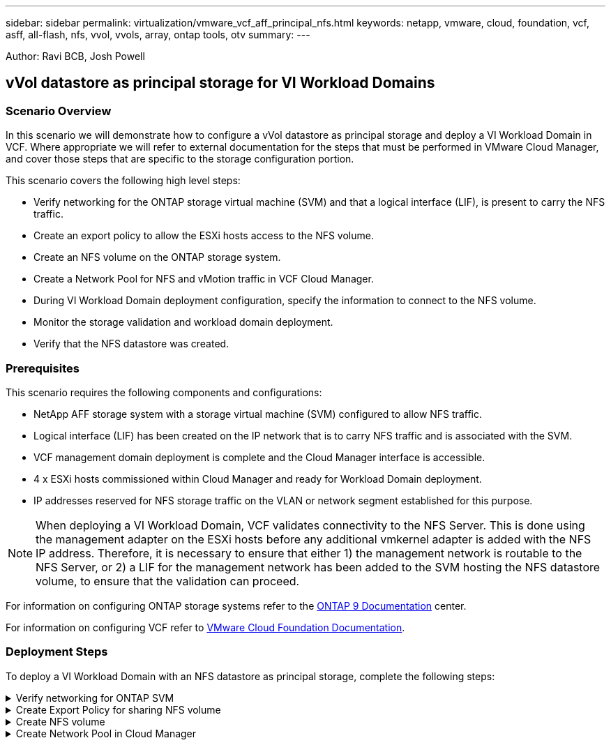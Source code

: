 ---
sidebar: sidebar
permalink: virtualization/vmware_vcf_aff_principal_nfs.html
keywords: netapp, vmware, cloud, foundation, vcf, asff, all-flash, nfs, vvol, vvols, array, ontap tools, otv
summary:
---

:hardbreaks:
:nofooter:
:icons: font
:linkattrs:
:imagesdir: ./../media/

[.lead]
Author: Ravi BCB, Josh Powell

== vVol datastore as principal storage for VI Workload Domains

=== Scenario Overview
In this scenario we will demonstrate how to configure a vVol datastore as principal storage and deploy a VI Workload Domain in VCF. Where appropriate we will refer to external documentation for the steps that must be performed in VMware Cloud Manager, and cover those steps that are specific to the storage configuration portion.

This scenario covers the following high level steps:

* Verify networking for the ONTAP storage virtual machine (SVM) and that a logical interface (LIF), is present to carry the NFS traffic.
* Create an export policy to allow the ESXi hosts access to the NFS volume.
* Create an NFS volume on the ONTAP storage system.
* Create a Network Pool for NFS and vMotion traffic in VCF Cloud Manager.
* During VI Workload Domain deployment configuration, specify the information to connect to the NFS volume.
* Monitor the storage validation and workload domain deployment.
* Verify that the NFS datastore was created. 

=== Prerequisites
This scenario requires the following components and configurations:

* NetApp AFF storage system with a storage virtual machine (SVM) configured to allow NFS traffic.
* Logical interface (LIF) has been created on the IP network that is to carry NFS traffic and is associated with the SVM.
* VCF management domain deployment is complete and the Cloud Manager interface is accessible.
* 4 x ESXi hosts commissioned within Cloud Manager and ready for Workload Domain deployment.
* IP addresses reserved for NFS storage traffic on the VLAN or network segment established for this purpose.

[NOTE]
When deploying a VI Workload Domain, VCF validates connectivity to the NFS Server. This is done using the management adapter on the ESXi hosts before any additional vmkernel adapter is added with the NFS IP address. Therefore, it is necessary to ensure that either 1) the management network is routable to the NFS Server, or 2) a LIF for the management network has been added to the SVM hosting the NFS datastore volume, to ensure that the validation can proceed.

For information on configuring ONTAP storage systems refer to the link:https://docs.netapp.com/us-en/ontap[ONTAP 9 Documentation] center.

For information on configuring VCF refer to link:https://docs.vmware.com/en/VMware-Cloud-Foundation/index.html[VMware Cloud Foundation Documentation].

=== Deployment Steps
To deploy a VI Workload Domain with an NFS datastore as principal storage, complete the following steps:

.Verify networking for ONTAP SVM
[%collapsible]
==== 
Verify that the required logical interfaces have been established for the network that will carry NFS traffic between the ONTAP storage cluster and VI Workload Domain.

. From ONTAP System Manager navigate to *Storage VMs* in the lefthand menu and click on the SVM to be used for NFS traffic. On the *Overview* tab, under *NETWORK IP INTERFACES*, click on the numeric to the right of *NFS*. In the list verify that the required LIF IP addresses are listed.
+
image:vmware-vcf-aff-image03.png[Verify LIFs for SVM]

Alternately, verify the LIFs associated with an SVM from the ONTAP CLI with the following command:

[source, cli]
network interface show -vserver <SVM_NAME>

. Verify that the ESXi hosts can communicate to the ONTAP NFS Server. Log into the ESXi host via SSH and ping the SVM LIF:

[source, cli]
vmkping <IP Address>

[NOTE]
When deploying a VI Workload Domain, VCF validates connectivity to the NFS Server. This is done using the management adapter on the ESXi hosts before any additional vmkernel adapter is added with the NFS IP address. Therefore, it is necessary to ensure that either 1) the management network is routable to the NFS Server, or 2) a LIF for the management network has been added to the SVM hosting the NFS datastore volume, to ensure that the validation can proceed.
====

.Create Export Policy for sharing NFS volume
[%collapsible]
==== 
Create an export policy in ONTAP System Manager to define access control for NFS volumes.

. In ONTAP System Manager click on *Storage VMs* in the lefthand menu and select an SVM from the list.

. On the *Settings* tab locate *Export Policies* and click on the arrow to access.
+
image:vmware-vcf-aff-image06.png[Access Export Policies]

. In the *New export policy* window add a name for the policy, click on the *Add new rules* button and then on the *+Add* button to begin adding a new rule.
+
image:vmware-vcf-aff-image07.png[New export policy]

. Fill in the IP Addresses, IP address range, or network that you wish to include in the rule. Uncheck the *SMB/Cifs* and *FlexCache* boxes and make selections for the access details below. Selecting the UNIX boxes is sufficient for ESXi host access.
+
image:vmware-vcf-aff-image08.png[Save new rule]
+
[NOTE]
When deploying a VI Workload Domain, VCF validates connectivity to the NFS Server. This is done using the management adapter on the ESXi hosts before any additional vmkernel adapter is added with the NFS IP address. Therefore, it is necessary to ensure that the export policy includes the VCF management network in order to allow the validation to proceed.

. Once all rules have been entered click on the *Save* button to save the new Export Policy.
====

.Create NFS volume
[%collapsible]
==== 
Create an NFS volume on the ONTAP storage system to be used as a datastore in the Workload Domain deployment.

. From ONTAP System Manager navigate to *Storage > Volumes*  in the lefthand menu and click on *+Add* to create a new volume.
+
image:vmware-vcf-aff-image09.png[Add new volume]

. Add a name for the volume, fill out the desired capacity and selection the storage VM that will host the volume. Click on *More Options*  to continue.
+
image:vmware-vcf-aff-image10.png[Add volume details]

. Under Access Permissions, select the Export Policy which includes the VCF management network or IP address and NFS network IP addresses that will be used for both validation of the NFS Server and NFS traffic.
+
image:vmware-vcf-aff-image11.png[Add volume details]
+
[NOTE]
When deploying a VI Workload Domain, VCF validates connectivity to the NFS Server. This is done using the management adapter on the ESXi hosts before any additional vmkernel adapter is added with the NFS IP address. Therefore, it is necessary to ensure that either 1) the management network is routable to the NFS Server, or 2) a LIF for the management network has been added to the SVM hosting the NFS datastore volume, to ensure that the validation can proceed.

. Alternately, ONTAP Volumes can be created in the ONTAP CLI. For more information refer to the link:https://docs.netapp.com/us-en/ontap-cli-9141//lun-create.html[lun create] command in the ONTAP commands documentation.
====

.Create Network Pool in Cloud Manager
[%collapsible]
==== 
In VCF Cloud Manager a Network Pool must be created before commissioning the ESXi hosts, as preparation for deploying them in a VI Workload Domain. The Network Pool must include the network information and IP address range(s) for VMkernel adapters to be used for communication with the NFS server.

. From the Cloud Manager web interface navigate to *Network Settings* in the lefthand menu and click on the *+ Create Network Pool* button.
+
image:vmware-vcf-aff-image04.png[Create Network Pool]

. Fill out a name for the Network Pool, select the check box for NFS and fill out all networking details. Repeat this for the vMotion network information.
+
image:vmware-vcf-aff-image05.png[Network Pool Configuration]

. Click the *Save* button to complete creating the Network Pool.
====






